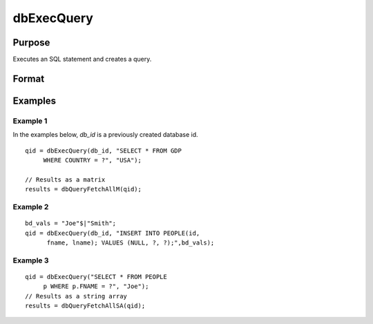
dbExecQuery
==============================================

Purpose
----------------

Executes an SQL statement and creates a query.

Format
----------------
.. function:: dbExecQuery(db_id, sql_statement[, placeholders])

    :param db_id: database connection index number.
    :type db_id: scalar

    :param sql_statement: containing a valid SQL statement
    :type sql_statement: string

    :param placeholders:  containing bind value(s)
    :type placeholders: string or string array

    :returns: qid (*scalar*), query id to be used for result retrieval.

Examples
----------------

Example 1
+++++++++

In the examples below, *db_id* is a previously created database id.

::

    qid = dbExecQuery(db_id, "SELECT * FROM GDP 
         WHERE COUNTRY = ?", "USA");
    
    // Results as a matrix
    results = dbQueryFetchAllM(qid);

Example 2
+++++++++

::

    bd_vals = "Joe"$|"Smith";
    qid = dbExecQuery(db_id, "INSERT INTO PEOPLE(id, 
          fname, lname); VALUES (NULL, ?, ?);",bd_vals);


Example 3
+++++++++

::

    qid = dbExecQuery("SELECT * FROM PEOPLE 
         p WHERE p.FNAME = ?", "Joe");
    // Results as a string array
    results = dbQueryFetchAllSA(qid);

.. seealso:: Functions :func:`dbCreateQuery`

